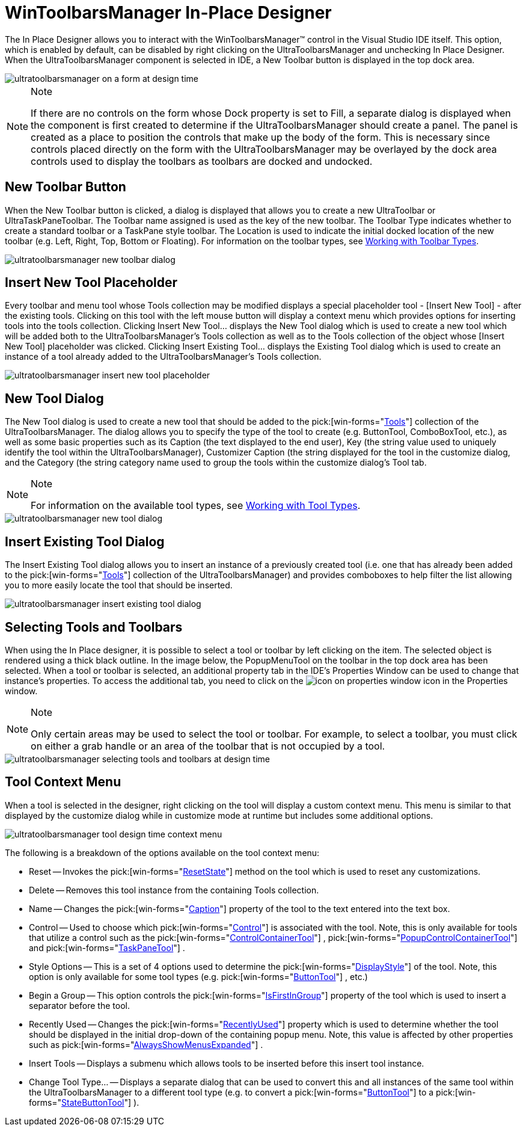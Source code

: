 ﻿////
|metadata|
{
    "name": "wintoolbarsmanager-in-place-designer",
    "controlName": ["WinToolbarsManager"],
    "tags": ["Design Environment"],
    "guid": "{23984312-9EEA-466D-B7C2-7A21C6E5D450}",
    "buildFlags": [],
    "createdOn": "2005-07-07T00:00:00Z"
}
|metadata|
////

= WinToolbarsManager In-Place Designer

The In Place Designer allows you to interact with the WinToolbarsManager™ control in the Visual Studio IDE itself. This option, which is enabled by default, can be disabled by right clicking on the UltraToolbarsManager and unchecking In Place Designer. When the UltraToolbarsManager component is selected in IDE, a New Toolbar button is displayed in the top dock area.

image::Images/WinToolbarsManager_In_Place_Designer_01.png[ultratoolbarsmanager on a form at design time]

.Note
[NOTE]
====
If there are no controls on the form whose Dock property is set to Fill, a separate dialog is displayed when the component is first created to determine if the UltraToolbarsManager should create a panel. The panel is created as a place to position the controls that make up the body of the form. This is necessary since controls placed directly on the form with the UltraToolbarsManager may be overlayed by the dock area controls used to display the toolbars as toolbars are docked and undocked.
====

== New Toolbar Button

When the New Toolbar button is clicked, a dialog is displayed that allows you to create a new UltraToolbar or UltraTaskPaneToolbar. The Toolbar name assigned is used as the key of the new toolbar. The Toolbar Type indicates whether to create a standard toolbar or a TaskPane style toolbar. The Location is used to indicate the initial docked location of the new toolbar (e.g. Left, Right, Top, Bottom or Floating). For information on the toolbar types, see link:wintoolbarsmanager-working-with-toolbar-types.html[Working with Toolbar Types].

image::Images/WinToolbarsManager_In_Place_Designer_02.png[ultratoolbarsmanager new toolbar dialog]

== Insert New Tool Placeholder

Every toolbar and menu tool whose Tools collection may be modified displays a special placeholder tool - [Insert New Tool] - after the existing tools. Clicking on this tool with the left mouse button will display a context menu which provides options for inserting tools into the tools collection. Clicking Insert New Tool... displays the New Tool dialog which is used to create a new tool which will be added both to the UltraToolbarsManager's Tools collection as well as to the Tools collection of the object whose [Insert New Tool] placeholder was clicked. Clicking Insert Existing Tool... displays the Existing Tool dialog which is used to create an instance of a tool already added to the UltraToolbarsManager's Tools collection.

image::Images/WinToolbarsManager_In_Place_Designer_03.png[ultratoolbarsmanager insert new tool placeholder]

== New Tool Dialog

The New Tool dialog is used to create a new tool that should be added to the  pick:[win-forms="link:{ApiPlatform}win.ultrawintoolbars{ApiVersion}~infragistics.win.ultrawintoolbars.ultratoolbarsmanager~tools.html[Tools]"]  collection of the UltraToolbarsManager. The dialog allows you to specify the type of the tool to create (e.g. ButtonTool, ComboBoxTool, etc.), as well as some basic properties such as its Caption (the text displayed to the end user), Key (the string value used to uniquely identify the tool within the UltraToolbarsManager), Customizer Caption (the string displayed for the tool in the customize dialog, and the Category (the string category name used to group the tools within the customize dialog's Tool tab.

.Note
[NOTE]
====
For information on the available tool types, see link:wintoolbarsmanager-working-with-tool-types.html[Working with Tool Types].
====

image::Images/WinToolbarsManager_In_Place_Designer_04.png[ultratoolbarsmanager new tool dialog]

== Insert Existing Tool Dialog

The Insert Existing Tool dialog allows you to insert an instance of a previously created tool (i.e. one that has already been added to the  pick:[win-forms="link:{ApiPlatform}win.ultrawintoolbars{ApiVersion}~infragistics.win.ultrawintoolbars.ultratoolbarsmanager~tools.html[Tools]"]  collection of the UltraToolbarsManager) and provides comboboxes to help filter the list allowing you to more easily locate the tool that should be inserted.

image::Images/WinToolbarsManager_In_Place_Designer_05.png[ultratoolbarsmanager insert existing tool dialog]

== Selecting Tools and Toolbars

When using the In Place designer, it is possible to select a tool or toolbar by left clicking on the item. The selected object is rendered using a thick black outline. In the image below, the PopupMenuTool on the toolbar in the top dock area has been selected. When a tool or toolbar is selected, an additional property tab in the IDE's Properties Window can be used to change that instance's properties. To access the additional tab, you need to click on the image:images\UltraToolbarsManager_In_Place_Designer_08.png[icon on properties window] icon in the Properties window.

.Note
[NOTE]
====
Only certain areas may be used to select the tool or toolbar. For example, to select a toolbar, you must click on either a grab handle or an area of the toolbar that is not occupied by a tool.
====

image::Images/WinToolbarsManager_In_Place_Designer_06.png[ultratoolbarsmanager selecting tools and toolbars at design time]

== Tool Context Menu

When a tool is selected in the designer, right clicking on the tool will display a custom context menu. This menu is similar to that displayed by the customize dialog while in customize mode at runtime but includes some additional options.

image::Images/WinToolbarsManager_In_Place_Designer_07.png[ultratoolbarsmanager tool design time context menu]

The following is a breakdown of the options available on the tool context menu:

* Reset -- Invokes the  pick:[win-forms="link:{ApiPlatform}win.ultrawintoolbars{ApiVersion}~infragistics.win.ultrawintoolbars.toolbase~resetstate.html[ResetState]"]  method on the tool which is used to reset any customizations.
* Delete -- Removes this tool instance from the containing Tools collection.
* Name -- Changes the  pick:[win-forms="link:{ApiPlatform}win.ultrawintoolbars{ApiVersion}~infragistics.win.ultrawintoolbars.toolpropsbase~caption.html[Caption]"]  property of the tool to the text entered into the text box.
* Control -- Used to choose which  pick:[win-forms="link:{ApiPlatform}win.ultrawintoolbars{ApiVersion}~infragistics.win.ultrawintoolbars.toolbase~control.html[Control]"]  is associated with the tool. Note, this is only available for tools that utilize a control such as the  pick:[win-forms="link:{ApiPlatform}win.ultrawintoolbars{ApiVersion}~infragistics.win.ultrawintoolbars.controlcontainertool.html[ControlContainerTool]"] ,  pick:[win-forms="link:{ApiPlatform}win.ultrawintoolbars{ApiVersion}~infragistics.win.ultrawintoolbars.popupcontrolcontainertool.html[PopupControlContainerTool]"]  and  pick:[win-forms="link:{ApiPlatform}win.ultrawintoolbars{ApiVersion}~infragistics.win.ultrawintoolbars.taskpanetool.html[TaskPaneTool]"] .
* Style Options -- This is a set of 4 options used to determine the  pick:[win-forms="link:{ApiPlatform}win.ultrawintoolbars{ApiVersion}~infragistics.win.ultrawintoolbars.toolpropsbase~displaystyle.html[DisplayStyle]"]  of the tool. Note, this option is only available for some tool types (e.g.  pick:[win-forms="link:{ApiPlatform}win.ultrawintoolbars{ApiVersion}~infragistics.win.ultrawintoolbars.buttontool.html[ButtonTool]"] , etc.)
* Begin a Group -- This option controls the  pick:[win-forms="link:{ApiPlatform}win.ultrawintoolbars{ApiVersion}~infragistics.win.ultrawintoolbars.instanceprops~isfirstingroup.html[IsFirstInGroup]"]  property of the tool which is used to insert a separator before the tool.
* Recently Used -- Changes the  pick:[win-forms="link:{ApiPlatform}win.ultrawintoolbars{ApiVersion}~infragistics.win.ultrawintoolbars.instanceprops~recentlyused.html[RecentlyUsed]"]  property which is used to determine whether the tool should be displayed in the initial drop-down of the containing popup menu. Note, this value is affected by other properties such as  pick:[win-forms="link:{ApiPlatform}win.ultrawintoolbars{ApiVersion}~infragistics.win.ultrawintoolbars.ultratoolbarsmanager~alwaysshowmenusexpanded.html[AlwaysShowMenusExpanded]"] .
* Insert Tools -- Displays a submenu which allows tools to be inserted before this insert tool instance.
* Change Tool Type... -- Displays a separate dialog that can be used to convert this and all instances of the same tool within the UltraToolbarsManager to a different tool type (e.g. to convert a  pick:[win-forms="link:{ApiPlatform}win.ultrawintoolbars{ApiVersion}~infragistics.win.ultrawintoolbars.buttontool.html[ButtonTool]"]  to a  pick:[win-forms="link:{ApiPlatform}win.ultrawintoolbars{ApiVersion}~infragistics.win.ultrawintoolbars.statebuttontool.html[StateButtonTool]"] ).